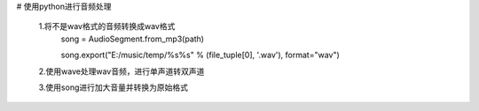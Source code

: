 # 使用python进行音频处理

 1.将不是wav格式的音频转换成wav格式
  song = AudioSegment.from_mp3(path)

  song.export("E:/music/temp/%s%s" % (file_tuple[0], '.wav'), format="wav")

 2.使用wave处理wav音频，进行单声道转双声道

 3.使用song进行加大音量并转换为原始格式
